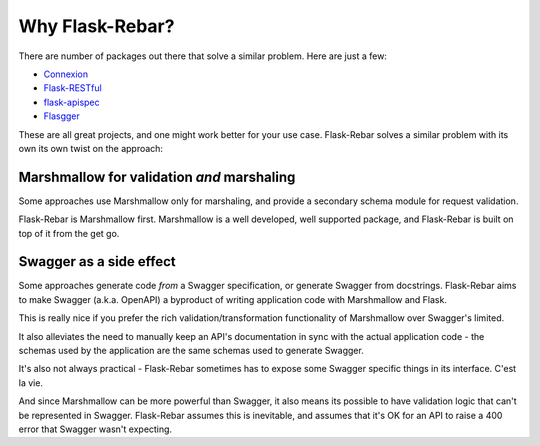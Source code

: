Why Flask-Rebar?
================

There are number of packages out there that solve a similar problem. Here are just a few:

* `Connexion <https://github.com/zalando/connexion>`_
* `Flask-RESTful <https://github.com/flask-restful/flask-restful>`_
* `flask-apispec <https://github.com/jmcarp/flask-apispec>`_
* `Flasgger <https://github.com/rochacbruno/flasgger>`_

These are all great projects, and one might work better for your use case. Flask-Rebar solves a similar problem with its own its own twist on the approach:

Marshmallow for validation *and* marshaling
-------------------------------------------

Some approaches use Marshmallow only for marshaling, and provide a secondary schema module for request validation.

Flask-Rebar is Marshmallow first. Marshmallow is a well developed, well supported package, and Flask-Rebar is built on top of it from the get go.


Swagger as a side effect
------------------------

Some approaches generate code *from* a Swagger specification, or generate Swagger from docstrings. Flask-Rebar aims to make Swagger (a.k.a. OpenAPI) a byproduct of writing application code with Marshmallow and Flask.

This is really nice if you prefer the rich validation/transformation functionality of Marshmallow over Swagger's limited.

It also alleviates the need to manually keep an API's documentation in sync with the actual application code - the schemas used by the application are the same schemas used to generate Swagger.

It's also not always practical - Flask-Rebar sometimes has to expose some Swagger specific things in its interface. C'est la vie. 

And since Marshmallow can be more powerful than Swagger, it also means its possible to have validation logic that can't be represented in Swagger. Flask-Rebar assumes this is inevitable, and assumes that it's OK for an API to raise a 400 error that Swagger wasn't expecting.
